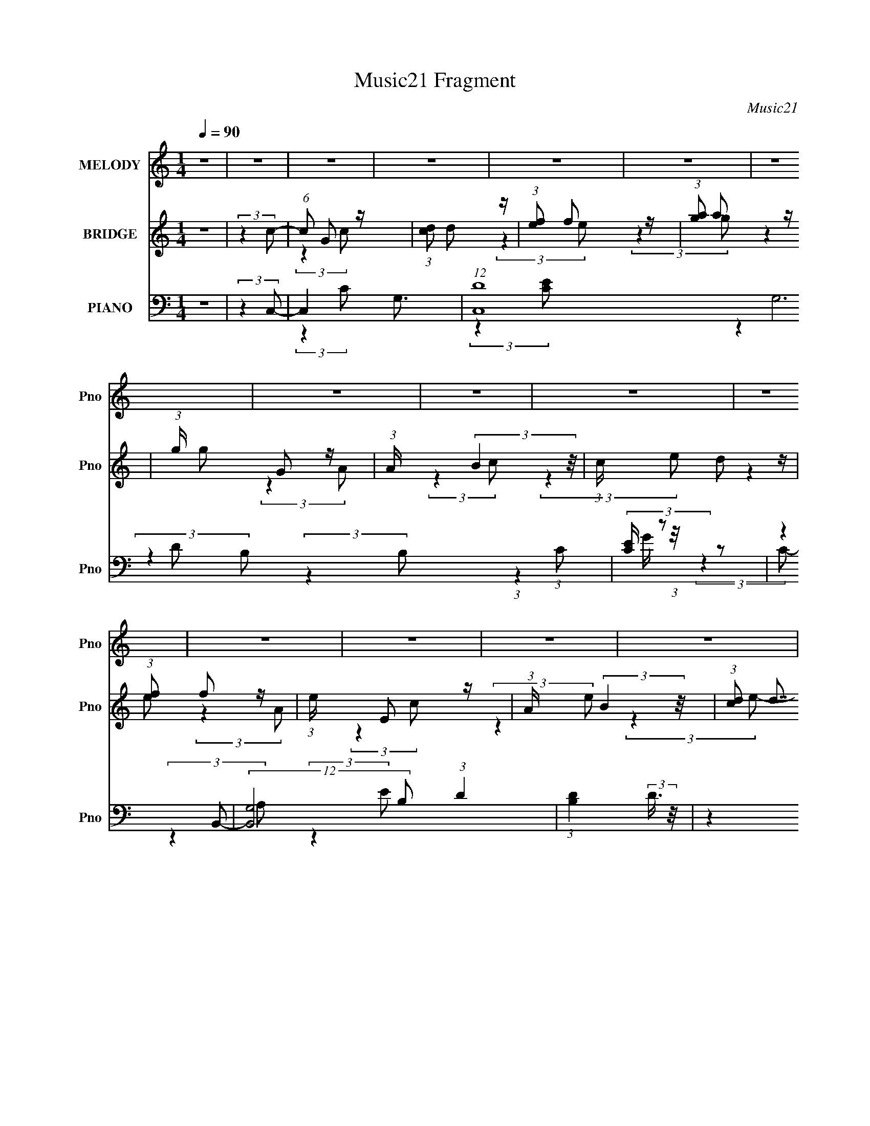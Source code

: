 X:1
T:Music21 Fragment
C:Music21
%%score 1 ( 2 3 4 ) ( 5 6 7 8 )
L:1/8
Q:1/4=90
M:1/4
I:linebreak $
K:none
V:1 treble nm="MELODY" snm="Pno"
V:2 treble nm="BRIDGE" snm="Pno"
V:3 treble 
L:1/4
V:4 treble 
L:1/4
V:5 bass nm="PIANO" snm="Pno"
V:6 bass 
V:7 bass 
L:1/4
V:8 bass 
L:1/4
V:1
 z2 | z2 | z2 | z2 | z2 | z2 | z2 | z2 | z2 | z2 | z2 | z2 | z2 | z2 | z2 | z2 | z2 | z2 | z2 | %19
 z2 | z2 | z2 | z2 | z2 | z2 | z2 | z2 | z2 | z2 | z2 | z2 | z2 | z2 | z2 | z2 | z2 | z2 | %37
 (3:2:2z2 E- | (6:5:1E z/ (3:2:1E- | (6:5:1E z/ (3:2:1E- | (6:5:1E z/ (3:2:1E- | %41
 (3:2:2E/ z/4 A (3:2:1G- | (3:2:2G2 D- | (6:5:1D z/ (3:2:1D- | D2- | (6:5:1D z/ (3:2:1C- | %46
 (6:5:1C z/ (3:2:1C- | (6:5:1C z/ (3:2:1C- | (6:5:1C z/ (3:2:1C | z/ (3F z/4 E- | %50
 (6:5:1E z/ (3:2:1B,- | (3:2:2B,2 B,- | (3:2:2B,2 C | z/ B, (3:2:1A,- | (6:5:1A, z/ (3:2:1A,- | %55
 (6:5:1A, z/ (3:2:1A,- | (3A,/ z/4 B, (3:2:2z/4 C | z/ D (3:2:1C- | (3:2:2C2 G,- | (3:2:2G,2 E- | %60
 (3:2:2E2 z | z/ E (3:2:1D- | (3D/ z/4 C (3:2:2z/4 C- | (3C/ z/4 A, (3:2:2z/4 B,- | (3:2:2B,2 C- | %65
 (3:2:2C2 D- | D2- | D2- | (12:11:2D2 z/4 | (3:2:2z2 E- | (6:5:1E z/ (3:2:1E- | %71
 (6:5:1E z/ (3:2:1E- | (6:5:1E z/ (3:2:1E- | (3:2:2E/ z/4 A (3:2:1G- | (3:2:2G2 D- | %75
 (6:5:1D z/ (3:2:1D- | D2- | (6:5:1D z/ (3:2:1C- | (6:5:1C z/ (3:2:1C- | (6:5:1C z/ (3:2:1C- | %80
 (6:5:1C z/ (3:2:1C | z/ (3F z/4 E- | (6:5:1E z/ (3:2:1B,- | (3:2:2B,2 B,- | (3:2:2B,2 C | %85
 z/ B, (3:2:1A,- | (6:5:1A, z/ (3:2:1A,- | (6:5:1A, z/ (3:2:1A,- | (3A,/ z/4 B, (3:2:2z/4 C | %89
 z/ D (3:2:1C- | (3:2:2C2 G,- | (3:2:2G,2 E- | (3:2:2E2 z | z/ E (3:2:1D- | %94
 (3D/ z/4 C (3:2:2z/4 C- | (3C/ z/4 A, (3:2:2z/4 B,- | (3:2:2B,2 D- | (3:2:2D2 C- | C2- | C2- | %100
 (12:11:2C2 z/4 | z2 | z2 | z2 | z2 | (3:2:2z2 C- | (6:5:1C z/ (3:2:1C- | (6:5:1C z/ (3:2:1C- | %108
 (3:2:1C D (3:2:1E | z/ (3F z/4 G- | (6:5:1G z/ (3:2:1G- | (6:5:1G z/ (3:2:1G- | %112
 (6:5:1G z/ (3:2:1E- | (3:2:2E/ z/4 D (3:2:1C- | (6:5:1C z/ (3:2:1C- | (6:5:1C z/ (3:2:1C | %116
 z/ D (3:2:1E | z/ F (3:2:1G- | (6:5:1G z/ (3:2:1G- | (6:5:1G z/ (3:2:1G- | (6:5:1G z/ (3:2:1E | %121
 z/ D (3:2:1C- | (6:5:1C z/ (3:2:1c- | (6:5:1c z/ (3:2:1B- | (6:5:1B z/ (3:2:1G- | %125
 (6:5:1G z/ (3:2:1A- | (6:5:1A z/ (3:2:1G | z/ (3F z/4 G- | (6:5:2G z2 | z/ (3C z/4 F- | %130
 (6:5:1F z/ (3:2:1G- | (6:5:1G z/ (3:2:1A- | A2 | z/ G3/2 | z/ G3/2- | G2- | G z | (3:2:2z2 C- | %138
 (6:5:1C z/ (3:2:1C- | (6:5:1C z/ (3:2:1C- | (3:2:1C D (3:2:1E | z/ (3F z/4 G- | %142
 (6:5:1G z/ (3:2:1G- | (6:5:1G z/ (3:2:1G- | (6:5:1G z/ (3:2:1E- | (3:2:2E/ z/4 D (3:2:1C- | %146
 (6:5:1C z/ (3:2:1C- | (6:5:1C z/ (3:2:1C | z/ D (3:2:1E | z/ F (3:2:1G- | (6:5:1G z/ (3:2:1G- | %151
 (6:5:1G z/ (3:2:1G- | (6:5:1G z/ (3:2:1E | z/ D (3:2:1C- | (6:5:1C z/ (3:2:1c- | %155
 (6:5:1c z/ (3:2:1B- | (6:5:1B z/ (3:2:1A- | (3:2:2A/ z/4 G (3:2:1A- | (6:5:1A z/ (3:2:1G | %159
 z/ (3F z/4 G- | (6:5:2G z2 | z/ (3C z/4 F- | (6:5:1F z/ (3:2:1G- | (6:5:1G z/ (3:2:1E- | %164
 (3:2:2E2 D- | (3:2:2D/ z/4 C3/2- |[Q:1/4=90] C<C- | C2- | C2- | (12:7:2C2 z | z2 | z2 | z2 | z2 | %174
 z2 | z2 | z2 | z2 | z2 | z2 |[Q:1/4=90] z2 | (3:2:2z2 E- | (6:5:1E z/ (3:2:1E- | %183
 (6:5:1E z/ (3:2:1E- | (6:5:1E z/ (3:2:1E- | (3:2:2E/ z/4 A (3:2:1G- | (3:2:2G2 D- | %187
 (6:5:1D z/ (3:2:1D- | D2- | (6:5:1D z/ (3:2:1C- | (6:5:1C z/ (3:2:1C- | (6:5:1C z/ (3:2:1C- | %192
 (6:5:1C z/ (3:2:1C | z/ (3F z/4 E- | (6:5:1E z/ (3:2:1B,- | (3:2:2B,2 B,- | (3:2:2B,2 C | %197
 z/ B, (3:2:1A,- | (6:5:1A, z/ (3:2:1A,- | (6:5:1A, z/ (3:2:1A,- | (3A,/ z/4 B, (3:2:2z/4 C | %201
 z/ D (3:2:1C- | (3:2:2C2 G,- | (3:2:2G,2 E- | (3:2:2E2 z | z/ E (3:2:1D- | %206
 (3D/ z/4 C (3:2:2z/4 C- | (3C/ z/4 A, (3:2:2z/4 B,- | (3:2:2B,2 D- | (3:2:2D2 C- | C2- | C2- | %212
 (12:11:2C2 z/4 | z2 | z2 | z2 | z2 | (3:2:2z2 C- | (6:5:1C z/ (3:2:1C- | (6:5:1C z/ (3:2:1C- | %220
 (3:2:1C D (3:2:1E | z/ (3F z/4 G- | (6:5:1G z/ (3:2:1G- | (6:5:1G z/ (3:2:1G- | %224
 (6:5:1G z/ (3:2:1E- | (3:2:2E/ z/4 D (3:2:1C- | (6:5:1C z/ (3:2:1C- | (6:5:1C z/ (3:2:1C | %228
 z/ D (3:2:1E | z/ F (3:2:1G- | (6:5:1G z/ (3:2:1G- | (6:5:1G z/ (3:2:1G- | (6:5:1G z/ (3:2:1E | %233
 z/ D (3:2:1C- | (6:5:1C z/ (3:2:1c- | (6:5:1c z/ (3:2:1B- | (6:5:1B z/ (3:2:1G- | %237
 (6:5:1G z/ (3:2:1A- | (6:5:1A z/ (3:2:1G | z/ (3F z/4 G- | (6:5:2G z2 | z/ (3C z/4 F- | %242
 (6:5:1F z/ (3:2:1G- | (6:5:1G z/ (3:2:1A- | A2 | z/ G3/2 | z/ G3/2- | G2- | G z | (3:2:2z2 C- | %250
 (6:5:1C z/ (3:2:1C- | (6:5:1C z/ (3:2:1C- | (3:2:1C D (3:2:1E | z/ (3F z/4 G- | %254
 (6:5:1G z/ (3:2:1G- | (6:5:1G z/ (3:2:1G- | (6:5:1G z/ (3:2:1E- | (3:2:2E/ z/4 D (3:2:1C- | %258
 (6:5:1C z/ (3:2:1C- | (6:5:1C z/ (3:2:1C | z/ D (3:2:1E | z/ F (3:2:1G- | (6:5:1G z/ (3:2:1G- | %263
 (6:5:1G z/ (3:2:1G- | (6:5:1G z/ (3:2:1E | z/ D (3:2:1C- | (6:5:1C z/ (3:2:1c- | %267
 (6:5:1c z/ (3:2:1B- | (6:5:1B z/ (3:2:1A- | (3:2:2A/ z/4 G (3:2:1A- | (6:5:1A z/ (3:2:1G | %271
 z/ (3F z/4 G- | (6:5:2G z2 | z/ (3C z/4 F- | (6:5:1F z/ (3:2:1G- | (6:5:1G z/ (3:2:1E- | %276
 (3:2:2E2 D- | (3:2:2D/ z/4 C3/2- | C<C- | C2- | C2- | (12:7:2C2 z/4 (3:2:1D- | %282
 (6:5:1D z/ (3:2:1D- | (6:5:1D z/ (3:2:1D- | (3:2:1D E (3:2:1^F | z/ (3G z/4 A- | %286
 (6:5:1A z/ (3:2:1A- | (6:5:1A z/ (3:2:1A- | (6:5:1A z/ (3:2:1^F- | (3:2:2F/ z/4 E (3:2:1D- | %290
 (6:5:1D z/ (3:2:1D- | (6:5:1D z/ (3:2:1D | z/ E (3:2:1^F | z/ G (3:2:1A- | (6:5:1A z/ (3:2:1A- | %295
 (6:5:1A z/ (3:2:1A- | (6:5:1A z/ (3:2:1^F | z/ E (3:2:1D- | (6:5:1D z/ (3:2:1d- | %299
 (6:5:1d z/ (3:2:1^c- | (6:5:1c z/ (3:2:1A- | (6:5:1A z/ (3:2:1B- | (6:5:1B z/ (3:2:1A | %303
 z/ (3G z/4 A- | (6:5:2A z2 | z/ (3D z/4 G- | (6:5:1G z/ (3:2:1A- | (6:5:1A z/ (3:2:1B- | B2 | %309
 z/ A3/2 | z/ A3/2- | A2- | A z | (3:2:2z2 D- | (6:5:1D z/ (3:2:1D- | (6:5:1D z/ (3:2:1D- | %316
 (3:2:1D E (3:2:1^F | z/ (3G z/4 A- | (6:5:1A z/ (3:2:1A- | (6:5:1A z/ (3:2:1A- | %320
 (6:5:1A z/ (3:2:1^F- | (3:2:2F/ z/4 E (3:2:1D- | (6:5:1D z/ (3:2:1D- | (6:5:1D z/ (3:2:1D | %324
 z/ E (3:2:1^F | z/ G (3:2:1A- | (6:5:1A z/ (3:2:1A- | (6:5:1A z/ (3:2:1A- | (6:5:1A z/ (3:2:1^F | %329
 z/ E (3:2:1D- | (6:5:1D z/ (3:2:1d- | (6:5:1d z/ (3:2:1^c- | (6:5:1c z/ (3:2:1B- | %333
 (3:2:2B/ z/4 A (3:2:1B- | (6:5:1B z/ (3:2:1A | z/ (3G z/4 A- | (6:5:2A z2 | z/ (3D z/4 G- | %338
 (6:5:1G z/ (3:2:1A- | (6:5:1A z/ (3:2:1^F- | (3:2:2F2 E- | (3:2:2E/ z/4 D3/2- | D<D- | D2- | D2- | %345
 D z | z2 | (3A, z A- | (3:2:2A/ z/4 G^F/- | (6:5:2F G2 | ^FD | (3:2:2^F2 G- | (3:2:2G2 z | %353
 z/ E3/2- | E2- | E2- | E2 | z/ D3/2- | DD- | D2- | D2- | D2- | (6:5:2D2 z/ |] %363
V:2
 z2 | (3:2:2z2 c- | (6:5:1c G z/ | (3:2:1[cd] d5/6 z/ | (3:2:1[ef] f5/6 z/ | (3:2:1[ga] a5/6 z/ | %6
 (3:2:1g/ x/6 G z/ | (3:2:1A/ x/6 (3:2:2B2 z/4 | (3:2:1c/ x/6 d z/ | (3:2:1[ef] f5/6 z/ | %10
 (3:2:1e/ x/6 E z/ | (3:2:1A/ x/6 (3:2:2B2 z/4 | (3:2:1[cd] (3:2:2d7/4 z/4 | (3:2:1[ef] f5/6 z/ | %14
 (3:2:1e/ x/6 (3:2:2B,2 z/4 | (3:2:1[DG] G5/6 z/ | (3:2:1[Bc] c5/6 z/ | (3:2:1[B_B] _B5/6 z/ | %18
 (3:2:1[AA,] A,5/6 z/ | (3:2:1[DF] F5/6 z/ | (3:2:1A/ x/6 (3:2:2B2 z/4 | %21
 (3:2:1[cd] (3:2:2d7/4 z/4 | (3:2:1c/ x/6 (3:2:2g2 z/4 | (3:2:1[cG] (3:2:2G7/4 z/4 | g2- | %25
 (3:2:1g/ x/6 e z/ | (3:2:1[fe] e5/6 z/ | (3:2:1[cG] G5/6 z/ | (3:2:1[FE] E5/6 z/ | %29
 (3:2:1[CD] D5/6 z/ | E2- (3:2:1g- | (3:2:1E2 g2- | g2- | g2- | g2- | g2- | g2- | (3:2:2g2 z | z2 | %39
 z2 | z2 | z2 | z2 | z2 | z2 | z2 | z2 | z2 | z2 | z2 | z2 | z2 | z2 | z2 | z2 | z2 | z2 | z2 | %58
 z2 | z2 | z2 | z2 | z2 | z2 | z2 | z2 | z/ (3:2:2G2 z/4 | (3:2:1[Be] e5/6 z/ | %68
 (3:2:1[fe] e5/6 z/ | (3:2:2d2 c- | (6:5:1[cG-] G7/6- | G2- c2- e3/2- | G3/2 (12:11:1c2 e2 | %73
 z/ c z/ | B2- | (3:2:2B2 z | (3:2:2z2 ^G- | (3:2:2G2 [Ac]- | [Ac]2- | (3:2:2[Ac]2 z | %80
 z/ (3:2:2A2 z/4 | (3:2:1[Bc] c5/6 z/ | B2- | (3:2:2B/ z z | (3:2:2z2 _e- | (3:2:2e2 d- | d2- | %87
 (6:5:1d z/ (3:2:1g- | (3:2:2g2 f- | (6:5:1f z/ (3:2:1[eg]- | [eg]2- | %91
 (3:2:2[eg]/ z (3:2:2z/ [Ae]- | [Ae]2- | (3:2:2[Ae]/ z (3:2:2z/ f- | (3f2 A2 z/4 | %95
 (3:2:2e/ z (3:2:2z/ [GB]- | (3:2:2[GB]2 d- | (6:5:1d z/ (3:2:1[Gc]- | (12:11:2[Gc]2 d- | %99
 (3:2:1[dG]2 (3:2:2G3/4 z/4 | (12:11:1[eG-]2 G/6- | G (3:2:1d c3/2 | z/ G3/2 | (3:2:1[cd] d5/6 z/ | %104
 (3:2:2e2 [Gd]- | (6:5:1[Gd] z/ (3:2:1c- | (3:2:1[cG-] G4/3- | G3/2 c2- (3:2:1e- | %108
 (3:2:2c/ [eG-]4 | (12:7:2G2 c (6:5:1z | z/ _B z/ | [eG-]2 | G3/2 (12:11:2c2 z/4 | (3:2:2z2 A- | %114
 (3:2:1A2 c2- (3:2:1f- | (3:2:2c f z/ (3:2:1[GB]- | (12:11:2[GB]2 z/4 | (3:2:2z2 e- | e2- | %119
 (3:2:1e f z/ | (3:2:2g2 e- | (6:5:1e z/ (3:2:1[Ac]- | [Ac]2- | (6:5:1[Ac] z/ (3:2:1B- | %124
 (3:2:2B2 G- | (6:5:1G z/ (3:2:1[Ac]- | [Ac]2- | (3:2:2[Ac]/ z (3:2:2z/ g- | (3:2:2g2 e- | %129
 (6:5:1e z/ (3:2:1[df]- | [df]2- | (3:2:2[df]/ z (3:2:2z/ ^f- | f2- | (6:5:1f z/ (3:2:1g- | %134
 (3:2:2g2 d- | (6:5:1d z/ (3:2:1[GB]- | (3:2:2[GB]2 G- | (6:5:1G z/ (3:2:1e- | e2- | e2- | %140
 (3:2:2e2 c- | (3:2:1c/ x/6 e z/ | d2- | (3:2:2d2 c- | c2- | (6:5:1c z/ (3:2:1[cf]- | [cf]2- | %147
 (6:5:1[cf] z/ (3:2:1g- | (3:2:1[gf] (3:2:2f7/4 z/4 | (3:2:4e d z/4 [ce]- | [ce]2- | [ce]2- | %152
 (6:5:1[ce] z/ (3:2:1[Bd]- | (3:2:1[Bd]2 (3:2:1A- | A2- c2- | (6:5:2A c2 (3:2:1[GB]- | %156
 (3:2:2[GB]2 A- | (3:2:1A/ x/6 G z/ | A2- | (3:2:2A2 G- | G2- | (6:5:1G z/ (3:2:1f- | (3:2:2f2 e- | %163
 (3:2:2e2 d- | d2- | (3:2:1d2 (3:2:1c- |[Q:1/4=90] c2- g2- (3:2:1F,- | %167
 (3[cA,] [A,g]7/4 g176/29 (12:11:1F,2 | (3:2:1[CF] F5/6 z/ | (3:2:1A c z/ | z/ E,3/2- | %171
 [E,C] [CG,] | [EE,-]2 | E,3/2 (3:2:2C2 c- | (3:2:1[c_E]2 (3:2:2_E3/4 z/4 | %175
 (3:2:1[B_E]2 (3:2:2_E3/4 z/4 | (12:7:1[G_E]4 | (3:2:1[c_E]2 _E/6 z/ | G2- c2- | (3:2:2[GD-]8 c | %180
[Q:1/4=90] D2- B2- | (12:7:2D2 B2 (3:2:1c- | (6:5:1[cG-] G7/6- | G2- c2- e3/2- | %184
 G3/2 (12:11:1c2 e2 | z/ c z/ | B2- | (3:2:2B2 z | (3:2:2z2 ^G- | (3:2:2G2 [Ac]- | [Ac]2- | %191
 (3:2:2[Ac]2 z | z/ A z/ | z/ c z/ | B2- | (3:2:2B/ z z | (3:2:2z2 _e- | (3:2:2e2 d- | d2- | %199
 (6:5:1d z/ (3:2:1g- | (3:2:2g2 f- | (6:5:1f z/ (3:2:1[eg]- | [eg]2- | %203
 (3:2:2[eg]/ z (3:2:2z/ [Ae]- | [Ae]2- | (3:2:2[Ae]/ z (3:2:2z/ f- | (3f2 A2 z/4 | %207
 (3:2:2e/ z (3:2:2z/ [GB]- | (3:2:2[GB]2 d- | (6:5:1d z/ (3:2:1[Gc]- | (12:11:2[Gc]2 d- | %211
 (3:2:1[dG]2 (3:2:2G3/4 z/4 | (12:11:1[eG-]2 G/6- | G (3:2:1d c3/2 | z/ G3/2 | (3:2:1[cd] d5/6 z/ | %216
 (3:2:2e2 [Gd]- | (6:5:1[Gd] z/ (3:2:1c- | (3:2:1[cG-] G4/3- | G3/2 c2- (3:2:1e- | %220
 (3:2:2c/ [eG-]4 | (12:7:2G2 c (6:5:1z | z/ _B z/ | [eG-]2 | G3/2 (12:11:2c2 z/4 | (3:2:2z2 A- | %226
 (3:2:1A2 c2- (3:2:1f- | (3:2:2c f z/ (3:2:1[GB]- | (12:11:2[GB]2 z/4 | (3:2:2z2 e- | e2- | %231
 (3:2:1e f z/ | (3:2:2g2 e- | (6:5:1e z/ (3:2:1[Ac]- | [Ac]2- | (6:5:1[Ac] z/ (3:2:1B- | %236
 (3:2:2B2 G- | (6:5:1G z/ (3:2:1[Ac]- | [Ac]2- | (3:2:2[Ac]/ z (3:2:2z/ g- | (3:2:2g2 e- | %241
 (6:5:1e z/ (3:2:1[df]- | [df]2- | (3:2:2[df]/ z (3:2:2z/ ^f- | f2- | (6:5:1f z/ (3:2:1g- | %246
 (3:2:2g2 d- | (6:5:1d z/ (3:2:1[GB]- | (3:2:2[GB]2 G- | (6:5:1G z/ (3:2:1e- | e2- | e2- | %252
 (3:2:2e2 c- | (3:2:1c/ x/6 e z/ | d2- | (3:2:2d2 c- | c2- | (6:5:1c z/ (3:2:1[cf]- | [cf]2- | %259
 (6:5:1[cf] z/ (3:2:1g- | (3:2:1[gf] (3:2:2f7/4 z/4 | (3:2:4e d z/4 [ce]- | [ce]2- | [ce]2- | %264
 (6:5:1[ce] z/ (3:2:1[Bd]- | (3:2:1[Bd]2 (3:2:1A- | A2- c2- | (6:5:2A c2 (3:2:1[GB]- | %268
 (3:2:2[GB]2 A- | (3:2:1A/ x/6 G z/ | A2- | (3:2:2A2 G- | G2- | (6:5:1G z/ (3:2:1f- | (3:2:2f2 e- | %275
 (3:2:2e2 d- | d2- | (3:2:2d2 c- | c2- | (6:5:2c z2 | z2 | z2 | z2 | z2 | z2 | z2 | z2 | z2 | z2 | %289
 z2 | z2 | z2 | z2 | z2 | z2 | z2 | z2 | (3:2:2z2 [Bd]- | [Bd]2- | (6:5:1[Bd] z/ (3:2:1^c- | %300
 (3:2:2c2 A- | (6:5:1A z/ (3:2:1[Bd]- | [Bd]2- | (3:2:2[Bd]/ z (3:2:2z/ a- | (3:2:2a2 ^f- | %305
 (6:5:1f z/ (3:2:1[eg]- | [eg]2- | (3:2:2[eg]/ z (3:2:2z/ ^g- | g2- | (6:5:1g z/ (3:2:1a- | %310
 (3:2:2a2 e- | (6:5:1e z/ (3:2:1[A^c]- | (3:2:2[Ac]2 A- | (6:5:1A z/ (3:2:1^f- | f2- | f2- | %316
 (3:2:2f2 d- | (3:2:2d/ z/4 ^f z/ | e2- | (3:2:2e2 d- | d2- | (6:5:1d z/ (3:2:1[dg]- | [dg]2- | %323
 (6:5:1[dg] z/ (3:2:1a- | (3:2:1[ag] (3:2:2g7/4 z/4 | (3:2:4f e z/4 [d^f]- | [df]2- | [df]2- | %328
 (6:5:1[df] z/ (3:2:1[^ce]- | (3:2:1[ce]2 (3:2:1B- | B2- d2- | (6:5:2B d2 (3:2:1[A^c]- | %332
 (3:2:2[Ac]2 B- | (3:2:1B/ x/6 A z/ | B2- | (3:2:2B2 A- | A2- | (6:5:1A z/ (3:2:1g- | %338
 (3:2:2g2 ^f- | (3:2:2f2 e- | e2- | (3:2:2e2 a- | a2- | a2- | a2- | a2- | a2- | a2- | a2- | %349
 (3:2:2a2 z |] %350
V:3
 x | x | (3:2:2z c/- x/6 | (3:2:2z e/- | (3:2:2z g/- | (3:2:2z g/- | (3:2:2z A/- | (3:2:2z c/- | %8
 (3:2:2z e/- | (3:2:2z e/- | (3:2:2z A/- | (3:2:2z c/- | (3:2:2z e/- | (3:2:2z e/- | (3:2:2z D/- | %15
 (3:2:2z B/- | (3:2:2z B/- | (3:2:2z A/- | (3:2:2z D/- | (3:2:2z A/- | (3:2:2z c/- | (3:2:2z c/- | %22
 (3:2:2z c/- | (3:2:2z g/- | x | (3:2:2z f/- | (3:2:2z c/- | (3:2:2z F/- | (3:2:2z C/- | %29
 (3:2:2z E/- | x4/3 | x5/3 | x | x | x | x | x | x | x | x | x | x | x | x | x | x | x | x | x | %49
 x | x | x | x | x | x | x | x | x | x | x | x | x | x | x | x | x | (3:2:2z B/- | (3:2:2z f/- | %68
 (3:2:2z d/- | x | (3:2:2z c/- | x11/4 | x8/3 | (3:2:2z B/- | x | x | x | x | x | x | (3:2:2z B/- | %81
 (3:2:2z B/- | x | x | x | x | x | x | x | x | x | x | x | x | (3:2:2z e/- x5/12 | x | x | x | %98
 x5/4 | (3:2:2z e/- | (3:2:2z d/- | x19/12 | (3:2:2z c/- | (3:2:2z e/- | x | x | (3:2:2z c/- | %107
 x25/12 | (3:2:2z c/- x5/6 | x17/12 | (3:2:2z e/- | (3:2:2z c/- | x7/4 | (3:2:2z c/- | x2 | x4/3 | %116
 x | x | x | (3:2:2z g/- x/12 | x | x | x | x | x | x | x | x | x | x | x | x | x | x | x | x | x | %137
 x | x | x | x | (3:2:2z d/- | x | x | x | x | x | x | (3:2:2z e/- | x13/12 | x | x | x | %153
 (3:2:2z c/- | x2 | x17/12 | x | (3:2:2z A/- | x | x | x | x | x | x | x | (3:2:2z g/- | x7/3 | %167
 (3:2:2z C/- x8/3 | (3:2:2z A/- | x13/12 | (3:2:2z G,/- | (3:2:2z E/- | (3:2:2z C/- | x7/4 | %174
 (3:2:2z _B/- | (3:2:2z ^G/- | (3:2:2z c/- x/6 | (3:2:2z G/- | x2 | (3:2:2z B/- x25/12 | x2 | %181
 x19/12 | (3:2:2z c/- | x11/4 | x8/3 | (3:2:2z B/- | x | x | x | x | x | x | x | (3:2:2z B/- | x | %195
 x | x | x | x | x | x | x | x | x | x | x | (3:2:2z e/- x5/12 | x | x | x | x5/4 | (3:2:2z e/- | %212
 (3:2:2z d/- | x19/12 | (3:2:2z c/- | (3:2:2z e/- | x | x | (3:2:2z c/- | x25/12 | %220
 (3:2:2z c/- x5/6 | x17/12 | (3:2:2z e/- | (3:2:2z c/- | x7/4 | (3:2:2z c/- | x2 | x4/3 | x | x | %230
 x | (3:2:2z g/- x/12 | x | x | x | x | x | x | x | x | x | x | x | x | x | x | x | x | x | x | x | %251
 x | x | (3:2:2z d/- | x | x | x | x | x | x | (3:2:2z e/- | x13/12 | x | x | x | (3:2:2z c/- | %266
 x2 | x17/12 | x | (3:2:2z A/- | x | x | x | x | x | x | x | x | x | x | x | x | x | x | x | x | %286
 x | x | x | x | x | x | x | x | x | x | x | x | x | x | x | x | x | x | x | x | x | x | x | x | %310
 x | x | x | x | x | x | x | (3:2:2z e/- | x | x | x | x | x | x | (3:2:2z ^f/- | x13/12 | x | x | %328
 x | (3:2:2z d/- | x2 | x17/12 | x | (3:2:2z B/- | x | x | x | x | x | x | x | x | x | x | x | x | %346
 x | x | x | x |] %350
V:4
 x | x | x7/6 | x | x | x | x | x | x | x | x | x | x | x | x | x | x | x | x | x | x | x | x | x | %24
 x | x | x | x | x | x | x4/3 | x5/3 | x | x | x | x | x | x | x | x | x | x | x | x | x | x | x | %47
 x | x | x | x | x | x | x | x | x | x | x | x | x | x | x | x | x | x | x | x | x | x | x | x | %71
 x11/4 | x8/3 | x | x | x | x | x | x | x | x | x | x | x | x | x | x | x | x | x | x | x | x | x | %94
 x17/12 | x | x | x | x5/4 | x | x | x19/12 | x | x | x | x | x | x25/12 | x11/6 | x17/12 | x | x | %112
 x7/4 | x | x2 | x4/3 | x | x | x | x13/12 | x | x | x | x | x | x | x | x | x | x | x | x | x | %133
 x | x | x | x | x | x | x | x | x | x | x | x | x | x | x | x | x13/12 | x | x | x | x | x2 | %155
 x17/12 | x | x | x | x | x | x | x | x | x | x | x7/3 | x11/3 | x | x13/12 | x | x | x | x7/4 | %174
 x | x | x7/6 | (3:2:2z c/- | x2 | x37/12 | x2 | x19/12 | x | x11/4 | x8/3 | x | x | x | x | x | %190
 x | x | x | x | x | x | x | x | x | x | x | x | x | x | x | x | x17/12 | x | x | x | x5/4 | x | %212
 x | x19/12 | x | x | x | x | x | x25/12 | x11/6 | x17/12 | x | x | x7/4 | x | x2 | x4/3 | x | x | %230
 x | x13/12 | x | x | x | x | x | x | x | x | x | x | x | x | x | x | x | x | x | x | x | x | x | %253
 x | x | x | x | x | x | x | x | x13/12 | x | x | x | x | x2 | x17/12 | x | x | x | x | x | x | x | %275
 x | x | x | x | x | x | x | x | x | x | x | x | x | x | x | x | x | x | x | x | x | x | x | x | %299
 x | x | x | x | x | x | x | x | x | x | x | x | x | x | x | x | x | x | x | x | x | x | x | x | %323
 x | x | x13/12 | x | x | x | x | x2 | x17/12 | x | x | x | x | x | x | x | x | x | x | x | x | x | %345
 x | x | x | x | x |] %350
V:5
 z2 | (3:2:2z2 C,- | C,2- G,3/2- | (12:7:1[C,D]8 G,6 (3:2:1C | (3:2:2[CE]/ z z | (3:2:2z2 B,,- | %6
 (12:7:2[B,,G,]4 B, (3:2:1D2 | (3:2:1[B,D]2 (3:2:2D3/4 z/4 | (3:2:2z2 [^G,,^G,B,]- | %9
 (3:2:4[G,,G,B,]/ z z/ A,,- | (48:29:2[A,,E,-]8 A,4 (3:2:1C2 | (24:19:2[E,C-]4 E4 | C/ (6:5:2A z2 | %13
 (3:2:2z2 E,,- | (24:23:2[E,,B,,-]4 E,2 (24:17:1B,4 | [B,,E,]2 (3:2:1G, | (3:2:2z2 [_E,,_E,_E]- | %17
 (3:2:4[E,,E,E]/ z z/ D,,- | (3[D,,A,,-]4 D, F,2 | [A,,A,] [A,D,]/ (6:5:1D,2/5 x/6 | %20
 (12:11:1[G,,D,]2 D,/6 | z/ [F,,F,] z/ | (12:11:2[E,,B,,]2 [E,B,] | (3:2:2z2 A,,- | %24
 (3[A,,E,-]4 A,/ C2 | E,/ (6:5:1[A,^C] (3:2:1D,- | (48:35:2[D,F,-]8 A, (3:2:1D2 | %27
 F,2- (3:2:1A,2 D3/2- | (12:11:2F,2 D2 (3:2:1z/4 | (3:2:2z2 [G,,CF]- | [G,,CF]2- | [G,,CF]2- | %32
 [G,,CF]2- | (6:5:1[G,,CF] z/ (3:2:1G,,- | (24:13:2[G,,D,-]8 [CG] | D,2- C2- G3/2- | D,/ (3C G2 z | %37
 (3:2:2z2 C,- | (24:19:2[C,G,]8 C | (3:2:1[CG,] G,5/6 z/ | (3:2:1[EG,]2 G,/6 z/ | %41
 (3:2:1C/ x (3:2:1B,,- | (48:35:2[B,,B,]8 D | (3:2:1[DB,] (3B,3/4 z/4 B, | (3G2 B, D | %45
 z/ (3B, z/4 A,,- | (48:35:2[A,,E,]8 [A,C] | (3:2:1[CE,] (3:2:2E,7/4 z/4 | %48
 (3:2:1[A,EE,] (3:2:2E,7/4 z/4 | (3:2:2z2 E,,- | (24:13:2[E,,G,]8 B, | %51
 (3:2:1[B,G,] (3G,3/4 z/4 G, | (3:2:1[B,EG,] (3G,3/4 z/4 _E,,- | (6:5:2E,, [E,E]/ x/6 (3:2:1D,,- | %54
 [D,,A,,]2 (3:2:2A, D2 | (6:5:2A, D (3:2:2z/4 G,,/- (3:2:1G,,/- | (24:17:1[G,,D,-]4 | %57
 D,/ (3:2:1[B,DG,] G,/3 z/ | (3:2:1[E,,EB,,]2 [B,,G,]/6 (3:2:1G,3/4 | (3:2:1[G,E-] E4/3- | %60
 [EE,] (3:2:2[E,A,,]5/4 (4:3:1A,,18/7 | (3:2:1[CA,] (3:2:2A,7/4 z/4 | [D,F,-]2 (3:2:1F2 | %63
 F,/ (3:2:1[DD,,A,] [D,,A,]/3 z/ | (12:11:2[F,,A,]2 [CA]2 | (6:5:4[CD,,A,] [D,,A,E]/ z/4 G,,- | %66
 (24:19:2[G,,D,-]8 G, (3:2:1D2 | (24:23:2[D,D]4 G, | (3:2:4G G, z/4 [G,D]- | %69
 (3:2:1[G,DG,,D,]2 [G,,D,]/6 z/ | (24:19:2[C,G,]8 C | (3:2:1[CG,] G,5/6 z/ | (3:2:1[EG,]2 G,/6 z/ | %73
 (3:2:1C/ x (3:2:1B,,- | (12:7:2[B,,B,]8 D | (3:2:1[DB,] (3B,3/4 z/4 B, | %76
 (3:2:1[GB,]2 (3:2:1[FB,]- | (3:2:1[FB,]/ [G,,B,] (3:2:1A,,- | (48:35:2[A,,E,]8 [A,C] | %79
 (3:2:1[CE,] (3:2:2E,7/4 z/4 | (3:2:1[A,EE,] (3:2:2E,7/4 z/4 | (3:2:2z2 E,,- | %82
 (24:13:2[E,,G,]8 B, | (3:2:1[B,G,] (3G,3/4 z/4 G, | (3:2:1[B,EG,] (3G,3/4 z/4 _E,,- | %85
 (6:5:2E,, [E,E]/ x/6 (3:2:1D,,- | [D,,A,,]2 (3:2:2A, D2 | (6:5:2A, D (3:2:2z/4 G,,/- (3:2:1G,,/- | %88
 (24:17:1[G,,D,-]4 | D,/ (3:2:1[B,DG,] G,/3 z/ | (3:2:1[E,,EB,,]2 [B,,G,]/6 (3:2:1G,3/4 | %91
 (3:2:1[G,E-] E4/3- | [EE,] (3:2:2[E,A,,]5/4 (4:3:1A,,18/7 | (3:2:1[CA,] (3:2:2A,7/4 z/4 | %94
 (24:17:2[D,A,]4 F2 | (3:2:1D/ x/6 (3A, z/4 G,,- | (24:17:2[G,,D,-]4 [G,B,] | %97
 [D,G,] (3[G,B,D]/4 (1:1:1[B,DC,-]3/4 C,/- | (24:19:2[C,G,]8 C | (3:2:1[DG,] (3G,3/4 z/4 G, | %100
 (6:5:2E G, (3:2:2z/4 C/- (3:2:1C/- | (3:2:1[CG,] (3G,3/4 z/4 G,,- | (24:17:2[G,,D,-]4 [G,D] | %103
 [D,G,] (3[G,D]/4 (1:1:1[DG,,-]3/4 G,,/- | (6:5:2[G,,D,]4 [G,DG]/ | (3:2:1[BD,G]2 (3:2:1[C,,G,] | %106
 (3:2:1[CG,] G,5/6 z/ | (3:2:1[EG,] (3G,3/4 z/4 C,- | (12:11:3[C,G,G,]2 [G,C]/4 C3/4 | %109
 (3:2:1[CEG,] (3G,3/4 z/4 C,,- | (6:5:2[C,,G,G,]8 B, | (3:2:4E G, z/4 C- | %112
 (3:2:1[CG,] (3G,3/4 z/4 G, | (6:5:1[B,CG,] (3G,/ z/4 F,,- | (12:7:2[F,,C,-]4 C2 | %115
 C,/ (3:2:1[F,C] C/3 z/ | (24:17:2[G,,D,-]4 [G,B,] | D,/ (3:2:1[DG,] G,/3 z/ | [C,G,]2 (3:2:1E | %119
 (6:5:1[DG,] G,2/3 z/ | [C,G,C]2 (3:2:1C | (6:5:1[EB,,] (3B,,/ z/4 A,,- | (24:17:2[A,,E,-]4 [A,C] | %123
 [E,A,] (3[A,CE]/4 (2:2:1[CEE,,-]4/5 E,,/4- | (12:7:2[E,,B,,-]4 [E,G,]2 | %125
 [B,,E,] (3:2:2[E,B,]/4 (1:1:1[B,F,,-]7/4 | (24:17:2[F,,C,-]4 [F,A,]2 | [C,F,] [F,C]/ (3:2:1C5/4 | %128
 (3:2:1[E,,B,,]2 [B,,E,G,]/6 (3:2:1[E,G,]3/4 | (3:2:1[G,B,E,] (3E,3/4 z/4 D,- | (6:5:2[D,A,]4 D | %131
 (3:2:1[DFA,] (3:2:2A,7/4 z/4 | (12:11:2C,2 [CF] (3:2:2A, C- | (3:2:1C/ x/6 (3A, z/4 G,,- | %134
 (24:17:2[G,,D,-]4 [G,B,]2 | (12:7:2[D,G,]2 [DG,,-] (3:2:1G,,/4- | (6:5:2[G,,D,-]4 [G,DG]/ | %137
 [D,Gd]3/2 z/ | (3:2:1[CG,] G,5/6 z/ | (3:2:1[EG,] (3G,3/4 z/4 C,- | %140
 (12:11:3[C,G,G,]2 [G,C]/4 C3/4 | (3:2:1[CEG,] (3G,3/4 z/4 C,,- | (6:5:2[C,,G,G,]8 B, | %143
 (3:2:4E G, z/4 C- | (3:2:1[CG,] (3G,3/4 z/4 G, | (6:5:1[B,CG,] (3G,/ z/4 F,,- | %146
 (12:7:2[F,,C,-]4 C2 | C,/ (3:2:1[F,C] C/3 z/ | (24:17:2[G,,D,-]4 [G,B,] | %149
 D,/ (3:2:1[DG,] G,/3 z/ | [C,G,]2 (3:2:1E | (6:5:1[DG,] G,2/3 z/ | [C,G,C]2 (3:2:1C | %153
 (6:5:1[EB,,] (3B,,/ z/4 A,,- | (24:17:2[A,,E,-]4 [A,C] | %155
 [E,A,] (3[A,CE]/4 (2:2:1[CEE,,-]4/5 E,,/4- | (12:7:2[E,,B,,-]4 [E,G,]2 | %157
 [B,,E,] (3:2:2[E,B,]/4 (1:1:1[B,F,,-]7/4 | (24:17:2[F,,C,-]4 [F,A,]2 | [C,F,] [F,C]/ (3:2:1C5/4 | %160
 (3:2:1[E,,B,,]2 [B,,E,G,]/6 (3:2:1[E,G,]3/4 | (3:2:1[G,B,E,] (3E,3/4 z/4 D,- | (6:5:2[D,A,]4 D | %163
 (3:2:1[DFA,] (3:2:2A,7/4 z/4 | (12:7:1[G,,DD,-]4 | D,/ (3:2:1[G,G] (3:2:2z/4 F,,- | %166
[Q:1/4=90] [F,,C,-]6 [F,A,]2 | C,2- (3:2:1C F3/2- | C,2 (12:7:2F2 F, [A,C]/ | (3:2:2z2 E,,- | %170
 [E,,B,,-]6 (3:2:1[E,G,]2 | B,,2- (3:2:1B, E3/2- | B,,2 E3/2 (3:2:1E, [E,B,]/ | (3:2:2z2 ^G,,- | %174
 (3[G,,_E,-]8 G,2 E | [E,^G,]7/2 (3:2:1C4 | (6:5:1[G^G,] (3:2:2^G,3/2 z/4 | (3:2:2z2 G,,- | %178
 (12:11:2[G,,D,-]8 G, (3:2:1C2 | (12:11:2D,2 G, (3:2:2C [G,B,]- | %180
[Q:1/4=90] (3:2:1[G,B,D,-] D,4/3- | [D,G,]3/2 (3:2:1[B,D]2 | (24:19:2[C,G,]8 C | %183
 (3:2:1[CG,] G,5/6 z/ | (3:2:1[EG,]2 G,/6 z/ | (3:2:1C/ x (3:2:1B,,- | (3:2:2[B,,B,]8 D | %187
 (3:2:1[DB,] (3B,3/4 z/4 B, | (6:5:1[GB,] (3B,/ z/4 [FB,]- | (3:2:2[FB,]/ [G,,B,] (3:2:2z/4 A,,- | %190
 (48:35:2[A,,E,]8 [A,C] | (3:2:1[CE,] (3:2:2E,7/4 z/4 | (3:2:1[A,EE,] (3:2:2E,7/4 z/4 | %193
 (3:2:2z2 E,,- | (24:13:2[E,,G,]8 B, | (3:2:1[B,G,] (3G,3/4 z/4 G, | %196
 (3:2:1[B,GG,] (3G,3/4 z/4 _E,,- | (6:5:2E,, [F,F]/ x/6 (3:2:1D,,- | [D,,A,,]2 (3:2:2A, F2 | %199
 (6:5:2A, D (3:2:2z/4 G,,/- (3:2:1G,,/- | (24:17:1[G,,D,-]4 | D,/ (3:2:1[B,DG,] G,/3 z/ | %202
 (3:2:1[E,,EB,,]2 [B,,G,]/6 (3:2:1G,3/4 | (3:2:1[G,E-] E4/3- | %204
 [EE,] (3:2:2[E,A,,]5/4 (4:3:1A,,18/7 | (3:2:1[CA,] (3:2:2A,7/4 z/4 | (24:17:2[D,A,]4 F2 | %207
 (3:2:1D/ x/6 (3A, z/4 G,,- | (24:17:2[G,,D,-]4 [G,B,] | %209
 [D,G,] (3[G,B,D]/4 (1:1:1[B,DC,-]3/4 C,/- | (24:19:2[C,G,]8 C | (3:2:1[DG,] (3G,3/4 z/4 G, | %212
 (6:5:2E G, (3:2:2z/4 C/- (3:2:1C/- | (3:2:1[CG,] (3G,3/4 z/4 G,,- | (24:17:2[G,,D,-]4 [G,D] | %215
 [D,G,] (3[G,D]/4 (1:1:1[DG,,-]3/4 G,,/- | (6:5:2[G,,D,]4 [G,DG]/ | (3:2:1[BD,G]2 (3:2:1[C,,G,] | %218
 (3:2:1[CG,] G,5/6 z/ | (3:2:1[EG,] (3G,3/4 z/4 C,- | (12:11:3[C,G,G,]2 [G,C]/4 C3/4 | %221
 (3:2:1[CEG,] (3G,3/4 z/4 C,,- | (6:5:2[C,,G,G,]8 B, | (3:2:4E G, z/4 C- | %224
 (3:2:1[CG,] (3G,3/4 z/4 G, | (6:5:1[B,CG,] (3G,/ z/4 F,,- | (12:7:2[F,,C,-]4 C2 | %227
 C,/ (3:2:1[F,C] C/3 z/ | (24:17:2[G,,D,-]4 [G,B,] | D,/ (3:2:1[DG,] G,/3 z/ | [C,G,]2 (3:2:1E | %231
 (6:5:1[DG,] G,2/3 z/ | [C,G,C]2 (3:2:1C | (6:5:1[EB,,] (3B,,/ z/4 A,,- | (24:17:2[A,,E,-]4 [A,C] | %235
 [E,A,] (3[A,CE]/4 (2:2:1[CEE,,-]4/5 E,,/4- | (12:7:2[E,,B,,-]4 [E,G,]2 | %237
 [B,,E,] (3:2:2[E,B,]/4 (1:1:1[B,F,,-]7/4 | (24:17:2[F,,C,-]4 [F,A,]2 | [C,F,] [F,C]/ (3:2:1C5/4 | %240
 (3:2:1[E,,B,,]2 [B,,E,G,]/6 (3:2:1[E,G,]3/4 | (3:2:1[G,B,E,] (3E,3/4 z/4 D,- | (6:5:2[D,A,]4 D | %243
 (3:2:1[DFA,] (3:2:2A,7/4 z/4 | (12:11:2C,2 [CF] (3:2:2A, C- | (3:2:1C/ x/6 (3A, z/4 G,,- | %246
 (24:17:2[G,,D,-]4 [G,B,]2 | (12:7:2[D,G,]2 [DG,,-] (3:2:1G,,/4- | (6:5:2[G,,D,-]4 [G,DG]/ | %249
 [D,Gd]3/2 z/ | (3:2:1[CG,] G,5/6 z/ | (3:2:1[EG,] (3G,3/4 z/4 C,- | %252
 (12:11:3[C,G,G,]2 [G,C]/4 C3/4 | (3:2:1[CEG,] (3G,3/4 z/4 C,,- | (6:5:2[C,,G,G,]8 B, | %255
 (3:2:4E G, z/4 C- | (3:2:1[CG,] (3G,3/4 z/4 G, | (6:5:1[B,CG,] (3G,/ z/4 F,,- | %258
 (12:7:2[F,,C,-]4 C2 | C,/ (3:2:1[F,C] C/3 z/ | (24:17:2[G,,D,-]4 [G,B,] | %261
 D,/ (3:2:1[DG,] G,/3 z/ | [C,G,]2 (3:2:1E | (6:5:1[DG,] G,2/3 z/ | [C,G,C]2 (3:2:1C | %265
 (6:5:1[EB,,] (3B,,/ z/4 A,,- | (24:17:2[A,,E,-]4 [A,C] | %267
 [E,A,] (3[A,CE]/4 (2:2:1[CEE,,-]4/5 E,,/4- | (12:7:2[E,,B,,-]4 [E,G,]2 | %269
 [B,,E,] (3:2:2[E,B,]/4 (1:1:1[B,F,,-]7/4 | (24:17:2[F,,C,-]4 [F,A,]2 | [C,F,] [F,C]/ (3:2:1C5/4 | %272
 (3:2:1[E,,B,,]2 [B,,E,G,]/6 (3:2:1[E,G,]3/4 | (3:2:1[G,B,E,] (3E,3/4 z/4 D,- | (6:5:2[D,A,]4 D | %275
 (3:2:1[DFA,] (3:2:2A,7/4 z/4 | (12:7:1[G,,DD,-]4 | D,/ (3:2:1[G,G] (3:2:2z/4 C,,- | %278
 (3[C,,G,,-]8 G, E2 | G,,2- (3G, D [G,C]- | G,,3/2 [G,C]2- | (6:5:1[G,C] x/ (3:2:1[D,,A,] | %282
 (3:2:1[DA,] A,5/6 z/ | (3:2:1[FA,] (3A,3/4 z/4 D,- | (12:11:3[D,A,A,]2 [A,D]/4 D3/4 | %285
 (3:2:1[DFA,] (3A,3/4 z/4 D,,- | (6:5:2[D,,A,A,]8 C | (3:2:4F A, z/4 D- | %288
 (3:2:1[DA,] (3A,3/4 z/4 A, | (6:5:1[CDA,] (3A,/ z/4 G,,- | (12:7:2[G,,D,-]4 D2 | %291
 D,/ (3:2:1[G,D] D/3 z/ | (24:17:2[A,,E,-]4 [A,C] | E,/ (3:2:1[EA,] A,/3 z/ | [D,A,]2 (3:2:1F | %295
 (6:5:1[EA,] A,2/3 z/ | [D,A,D]2 (3:2:1D | (6:5:1[F^C,] (3^C,/ z/4 B,,- | %298
 (24:17:2[B,,^F,-]4 [B,D] | [F,B,] (3[B,DF]/4 (2:2:1[DF^F,,-]4/5 ^F,,/4- | %300
 (12:7:2[F,,^C,-]4 [F,A,]2 | [C,^F,] (3:2:2[^F,C]/4 (1:1:1[CG,,-]7/4 | (24:17:2[G,,D,-]4 [G,B,]2 | %303
 [D,G,] [G,D]/ (3:2:1D5/4 | (3:2:1[F,,^C,]2 [^C,F,A,]/6 (3:2:1[F,A,]3/4 | %305
 (3:2:1[A,C^F,] (3^F,3/4 z/4 E,- | (6:5:2[E,B,]4 E | (3:2:1[EGB,] (3:2:2B,7/4 z/4 | %308
 (12:11:2D,2 [DG] (3:2:2B, D- | (3:2:1D/ x/6 (3B, z/4 A,,- | (24:17:2[A,,E,-]4 [A,C]2 | %311
 (12:7:2[E,A,]2 [EA,,-] (3:2:1A,,/4- | (6:5:2[A,,E,-]4 [A,EA]/ | [E,Ae]3/2 z/ | %314
 (3:2:1[DA,] A,5/6 z/ | (3:2:1[FA,] (3A,3/4 z/4 D,- | (12:11:3[D,A,A,]2 [A,D]/4 D3/4 | %317
 (3:2:1[DFA,] (3A,3/4 z/4 D,,- | (6:5:2[D,,A,A,]8 C | (3:2:4F A, z/4 D- | %320
 (3:2:1[DA,] (3A,3/4 z/4 A, | (6:5:1[CDA,] (3A,/ z/4 G,,- | (12:7:2[G,,D,-]4 D2 | %323
 D,/ (3:2:1[G,D] D/3 z/ | (24:17:2[A,,E,-]4 [A,C] | E,/ (3:2:1[EA,] A,/3 z/ | [D,A,]2 (3:2:1F | %327
 (6:5:1[EA,] A,2/3 z/ | [D,A,D]2 (3:2:1D | (6:5:1[F^C,] (3^C,/ z/4 B,,- | %330
 (24:17:2[B,,^F,-]4 [B,D] | [F,B,] (3[B,DF]/4 (2:2:1[DF^F,,-]4/5 ^F,,/4- | %332
 (12:7:2[F,,^C,-]4 [F,A,]2 | [C,^F,] (3:2:2[^F,C]/4 (1:1:1[CG,,-]7/4 | (24:17:2[G,,D,-]4 [G,B,]2 | %335
 [D,G,] [G,D]/ (3:2:1D5/4 | (3:2:1[F,,^C,]2 [^C,F,A,]/6 (3:2:1[F,A,]3/4 | %337
 (3:2:1[A,C^F,] (3^F,3/4 z/4 E,- | (6:5:2[E,B,]4 E | (3:2:1[EGB,] (3:2:2B,7/4 z/4 | %340
 (12:7:1[A,,EE,-]4 | E,/ (3:2:1[A,A] (3:2:2z/4 G,,- | (48:35:2[G,,D,-]8 D (12:7:1G,4 | %343
 D,2- (3:2:1D G/ | [D,BG] (3:2:2[BG]5/4 z/4 | (3:2:2z2 ^F,,- | (3:2:2[F,,^C,-]8 A2 | %347
 A2 C,2- (3:2:1C2 | (12:7:1[C,^F]2 ^F/3 z/ | z3/2 E,,/- | [GB,,-]3/2 [B,,-D]/ E,,4- E,, | %351
 B,,2- D2 (3:2:1G2- | [B,,B-] [B-G] | B/ [DA,,-]/ A,,- | (6:5:1[E,G,E-]4 A,,4- A,,/ | %355
 (6:5:1E G z/ | z2 | z2 | (3:2:2z2 D,,- | A,,2- D,,2- | (3:2:1A, A,,2- D,,2- (3:2:2D E | %361
 (3:2:1^F A,,2- D,,2- (3:2:1A d/- | A,,2- D,,2- (3:2:2d/4 e ^f/- | A,,2- D,,2- (3:2:2f/4 [d^fa]- | %364
 d'2 A,,3/2 D,,2 (12:11:1[dfa]2 |] %365
V:6
 x2 | x2 | (3:2:2z2 C- x3/2 | (3:2:2z2 [CE]- x28/3 | x2 | (3:2:2z2 B,- | (3:2:2z2 B,- x7/3 | %7
 (3:2:1z2 G/ (3:2:1z/4 | x2 | (3:2:2z2 A,- | (3:2:2z2 E- x15/2 | (3:2:2z2 A- x23/6 | x5/2 | %13
 (3:2:2z2 E,- | (3:2:2z2 G,- x6 | (3:2:1z2 [G,B,]/ (3:2:1z/4 x2/3 | x2 | (3:2:2z2 D,- | %18
 (3:2:2z2 D,- x8/3 | (3:2:2z2 G,,- | (3:2:2z2 G, | (3:2:2z2 E,,- | (3:2:1z2 G,/ (3:2:1z/4 x2/3 | %23
 (3:2:2z2 A,- | (3:2:2z2 A,- x7/3 | (3:2:2z2 A,- | (3:2:2z2 A,- x35/6 | x29/6 | x19/6 | x2 | x2 | %31
 x2 | x2 | (3:2:2z2 [CG]- | (3:2:2z2 C- x3 | x11/2 | x19/6 | (3:2:2z2 G, | (3:2:2z2 C- x5 | %39
 (3:2:2z2 E- | (3:2:2z2 C- | (3:2:2z2 B, | (3:2:2z2 D- x9/2 | (3:2:2z2 G- | x8/3 | %45
 (3:2:2z2 [A,C]- | (3:2:2z2 C- x9/2 | (3:2:2z2 [A,E]- | (3:2:1z2 [A,C]/ (3:2:1z/4 | (3:2:2z2 G, | %50
 (3:2:2z2 B,- x3 | (3:2:2z2 [B,E]- | (3:2:2z2 [_E,_E]- | (3:2:2z2 A,- | (3:2:2z2 A,- x2 | x7/3 | %56
 (3:2:2z2 G, x5/6 | (3:2:2z2 [E,,E]- | (3:2:2z2 G,- | (3:2:2z2 A,,- | (3:2:2z2 A, x4/3 | %61
 (3:2:2z2 D,- | (3:2:2z2 D- x4/3 | (3:2:2z2 ^F,,- | (3:2:2z2 C- x7/6 | (3:2:2z2 G,- | %66
 (3:2:2z2 G,- x19/3 | (3:2:2z2 G- x5/2 | x13/6 | (3:2:2z2 C,- | (3:2:2z2 C- x5 | (3:2:2z2 E- | %72
 (3:2:2z2 C- | (3:2:2z2 B, | (3:2:2z2 D- x10/3 | (3:2:2z2 G- | z3/2 ^G,,/- | (3:2:2z2 [A,C]- | %78
 (3:2:2z2 C- x9/2 | (3:2:2z2 [A,E]- | (3:2:1z2 [A,C]/ (3:2:1z/4 | (3:2:2z2 G, | (3:2:2z2 B,- x3 | %83
 (3:2:2z2 [B,E]- | (3:2:2z2 [_E,_E]- | (3:2:2z2 A,- | (3:2:2z2 A,- x2 | x7/3 | (3:2:2z2 G, x5/6 | %89
 (3:2:2z2 [E,,E]- | (3:2:2z2 G,- | (3:2:2z2 A,,- | (3:2:2z2 A, x4/3 | (3:2:2z2 D,- | %94
 (3:2:2z2 D- x13/6 | (3:2:2z2 [G,B,]- | (3:2:2z2 G, x5/3 | (3:2:2z2 G, | (3:2:2z2 D- x31/6 | %99
 (3:2:2z2 E- | x7/3 | (3:2:2z2 [G,D]- | (3:2:2z2 D- x5/3 | (3:2:2z2 [G,DG]- | (3:2:2z2 G x5/3 | %105
 (3:2:2z2 C- | (3:2:2z2 E- | (3:2:2z2 G, | (3:2:2z2 [CE]- x/ | (3:2:2z2 G, | (3:2:2z2 E- x16/3 | %111
 x13/6 | (3:2:2z2 [_B,C]- | (3:2:2z2 C- | (3:2:2z2 F,- x5/3 | (3:2:2z2 G,,- | (3:2:2z2 D- x5/3 | %117
 (3:2:2z2 C,- | (3:2:2z2 D- x2/3 | (3:2:2z2 C,- | (3:2:2z2 E- x2/3 | (3:2:2z2 [A,C]- | %122
 (3:2:2z2 A, x3/2 | (3:2:2z2 [E,G,]- | (3:2:2z2 B,- x5/3 | (3:2:2z2 [F,A,]- x/3 | %126
 (3:2:2z2 C- x8/3 | (3:2:2z2 E,,- x/3 | (3:2:2z2 [G,B,]- | (3:2:2z2 A, | (3:2:2z2 [DF]- x2 | %131
 (3:2:2z2 C,- | x23/6 | (3:2:2z2 [G,B,]- | (3:2:2z2 D- x13/6 | (3:2:2z2 [G,DG]- | %136
 (3:2:2z2 [GB] x5/3 | (3:2:2z2 [C,,G,] | (3:2:2z2 E- | (3:2:2z2 G, | (3:2:2z2 [CE]- x/ | %141
 (3:2:2z2 G, | (3:2:2z2 E- x16/3 | x13/6 | (3:2:2z2 [_B,C]- | (3:2:2z2 C- | (3:2:2z2 F,- x5/3 | %147
 (3:2:2z2 G,,- | (3:2:2z2 D- x5/3 | (3:2:2z2 C,- | (3:2:2z2 D- x2/3 | (3:2:2z2 C,- | %152
 (3:2:2z2 E- x2/3 | (3:2:2z2 [A,C]- | (3:2:2z2 A, x3/2 | (3:2:2z2 [E,G,]- | (3:2:2z2 B,- x5/3 | %157
 (3:2:2z2 [F,A,]- x/3 | (3:2:2z2 C- x8/3 | (3:2:2z2 E,,- x/3 | (3:2:2z2 [G,B,]- | (3:2:2z2 A, | %162
 (3:2:2z2 [DF]- x2 | (3:2:2z2 [G,,D]- | (3:2:2z2 G,- x/3 | (3:2:2z2 [F,A,]- | (3:2:2z2 C- x6 | %167
 x25/6 | x13/3 | (3:2:2z2 [E,G,]- | (3:2:2z2 B,- x16/3 | x25/6 | x14/3 | (3:2:2z2 ^G,- | %174
 (3:2:2z2 C- x16/3 | (3:2:2z2 ^G- x25/6 | (3:2:1z2 _E/ (3:2:1z/4 | (3:2:2z2 G,- | %178
 (3:2:2z2 G,- x22/3 | x4 | (3:2:2z2 [B,D]- | (3:2:2z2 C,- x5/6 | (3:2:2z2 C- x5 | (3:2:2z2 E- | %184
 (3:2:2z2 C- | (3:2:2z2 B, | (3:2:2z2 D- x4 | (3:2:2z2 G- | (3:2:2z2 ^G,,- | (3:2:2z2 [A,C]- | %190
 (3:2:2z2 C- x9/2 | (3:2:2z2 [A,E]- | (3:2:1z2 [A,C]/ (3:2:1z/4 | (3:2:2z2 G, | (3:2:2z2 B,- x3 | %195
 (3:2:2z2 [B,G]- | (3:2:2z2 [^F,^F]- | (3:2:2z2 A,- | (3:2:2z2 A,- x2 | x7/3 | (3:2:2z2 G, x5/6 | %201
 (3:2:2z2 [E,,E]- | (3:2:2z2 G,- | (3:2:2z2 A,,- | (3:2:2z2 A, x4/3 | (3:2:2z2 D,- | %206
 (3:2:2z2 D- x13/6 | (3:2:2z2 [G,B,]- | (3:2:2z2 G, x5/3 | (3:2:2z2 G, | (3:2:2z2 D- x31/6 | %211
 (3:2:2z2 E- | x7/3 | (3:2:2z2 [G,D]- | (3:2:2z2 D- x5/3 | (3:2:2z2 [G,DG]- | (3:2:2z2 G x5/3 | %217
 (3:2:2z2 C- | (3:2:2z2 E- | (3:2:2z2 G, | (3:2:2z2 [CE]- x/ | (3:2:2z2 G, | (3:2:2z2 E- x16/3 | %223
 x13/6 | (3:2:2z2 [_B,C]- | (3:2:2z2 C- | (3:2:2z2 F,- x5/3 | (3:2:2z2 G,,- | (3:2:2z2 D- x5/3 | %229
 (3:2:2z2 C,- | (3:2:2z2 D- x2/3 | (3:2:2z2 C,- | (3:2:2z2 E- x2/3 | (3:2:2z2 [A,C]- | %234
 (3:2:2z2 A, x3/2 | (3:2:2z2 [E,G,]- | (3:2:2z2 B,- x5/3 | (3:2:2z2 [F,A,]- x/3 | %238
 (3:2:2z2 C- x8/3 | (3:2:2z2 E,,- x/3 | (3:2:2z2 [G,B,]- | (3:2:2z2 A, | (3:2:2z2 [DF]- x2 | %243
 (3:2:2z2 C,- | x23/6 | (3:2:2z2 [G,B,]- | (3:2:2z2 D- x13/6 | (3:2:2z2 [G,DG]- | %248
 (3:2:2z2 [GB] x5/3 | (3:2:2z2 [C,,G,] | (3:2:2z2 E- | (3:2:2z2 G, | (3:2:2z2 [CE]- x/ | %253
 (3:2:2z2 G, | (3:2:2z2 E- x16/3 | x13/6 | (3:2:2z2 [_B,C]- | (3:2:2z2 C- | (3:2:2z2 F,- x5/3 | %259
 (3:2:2z2 G,,- | (3:2:2z2 D- x5/3 | (3:2:2z2 C,- | (3:2:2z2 D- x2/3 | (3:2:2z2 C,- | %264
 (3:2:2z2 E- x2/3 | (3:2:2z2 [A,C]- | (3:2:2z2 A, x3/2 | (3:2:2z2 [E,G,]- | (3:2:2z2 B,- x5/3 | %269
 (3:2:2z2 [F,A,]- x/3 | (3:2:2z2 C- x8/3 | (3:2:2z2 E,,- x/3 | (3:2:2z2 [G,B,]- | (3:2:2z2 A, | %274
 (3:2:2z2 [DF]- x2 | (3:2:2z2 [G,,D]- | (3:2:2z2 G,- x/3 | (3:2:2z2 G,- | (3:2:2z2 G,- x35/6 | x4 | %280
 x7/2 | (3:2:2z2 D- | (3:2:2z2 ^F- | (3:2:2z2 A, | (3:2:2z2 [D^F]- x/ | (3:2:2z2 A, | %286
 (3:2:2z2 ^F- x16/3 | x13/6 | (3:2:2z2 [CD]- | (3:2:2z2 D- | (3:2:2z2 G,- x5/3 | (3:2:2z2 A,,- | %292
 (3:2:2z2 E- x5/3 | (3:2:2z2 D,- | (3:2:2z2 E- x2/3 | (3:2:2z2 D,- | (3:2:2z2 ^F- x2/3 | %297
 (3:2:2z2 [B,D]- | (3:2:2z2 B, x3/2 | (3:2:2z2 [^F,A,]- | (3:2:2z2 ^C- x5/3 | %301
 (3:2:2z2 [G,B,]- x/3 | (3:2:2z2 D- x8/3 | (3:2:2z2 ^F,,- x/3 | (3:2:2z2 [A,^C]- | (3:2:2z2 B, | %306
 (3:2:2z2 [EG]- x2 | (3:2:2z2 D,- | x23/6 | (3:2:2z2 [A,^C]- | (3:2:2z2 E- x13/6 | %311
 (3:2:2z2 [A,EA]- | (3:2:2z2 [A^c] x5/3 | (3:2:2z2 [D,,A,] | (3:2:2z2 ^F- | (3:2:2z2 A, | %316
 (3:2:2z2 [D^F]- x/ | (3:2:2z2 A, | (3:2:2z2 ^F- x16/3 | x13/6 | (3:2:2z2 [CD]- | (3:2:2z2 D- | %322
 (3:2:2z2 G,- x5/3 | (3:2:2z2 A,,- | (3:2:2z2 E- x5/3 | (3:2:2z2 D,- | (3:2:2z2 E- x2/3 | %327
 (3:2:2z2 D,- | (3:2:2z2 ^F- x2/3 | (3:2:2z2 [B,D]- | (3:2:2z2 B, x3/2 | (3:2:2z2 [^F,A,]- | %332
 (3:2:2z2 ^C- x5/3 | (3:2:2z2 [G,B,]- x/3 | (3:2:2z2 D- x8/3 | (3:2:2z2 ^F,,- x/3 | %336
 (3:2:2z2 [A,^C]- | (3:2:2z2 B, | (3:2:2z2 [EG]- x2 | (3:2:2z2 [A,,E]- | (3:2:2z2 A,- x/3 | %341
 (3:2:2z2 D- | (3:2:2z2 D- x41/6 | x19/6 | (3:2:1z2 D,/ (3:2:1z/4 | (3:2:2z2 A- | %346
 (3:2:2z2 ^C- x31/6 | x16/3 | (3:2:2z2 ^C | z3/2 G/- | z3/2 D/- x5 | x16/3 | z D- | (3:2:2z2 E,- | %354
 (3:2:2z ^C2 x35/6 | x7/3 | x2 | x2 | x2 | (3z E,^F, x2 | x6 | x35/6 | x16/3 | x29/6 | x22/3 |] %365
V:7
 x | x | x7/4 | x17/3 | x | (3:2:2z D/- | x13/6 | x | x | (3:2:2z C/- | x19/4 | x35/12 | x5/4 | %13
 (3:2:2z B,/- | x4 | x4/3 | x | (3:2:2z F,/- | x7/3 | x | x | (3:2:2z [E,B,]/- | x4/3 | %23
 (3:2:2z ^C/- | x13/6 | (3:2:2z D/- | x47/12 | x29/12 | x19/12 | x | x | x | x | x | x5/2 | x11/4 | %36
 x19/12 | (3:2:2z C/- | x7/2 | x | x | (3:2:2z D/- | x13/4 | x | x4/3 | x | x13/4 | x | x | %49
 (3:2:2z B,/- | x5/2 | x | x | (3:2:2z D/- | x2 | x7/6 | (3:2:2z [B,D]/- x5/12 | (3:2:2z G,/- | x | %59
 x | (3:2:2z ^C/- x2/3 | (3:2:2z F/- | x5/3 | (3:2:2z [CA]/- | (3:2:2z E/- x7/12 | (3:2:2z D/- | %66
 x25/6 | x9/4 | x13/12 | (3:2:2z G,/ | x7/2 | x | x | (3:2:2z D/- | x8/3 | x | x | x | x13/4 | x | %80
 x | (3:2:2z B,/- | x5/2 | x | x | (3:2:2z D/- | x2 | x7/6 | (3:2:2z [B,D]/- x5/12 | (3:2:2z G,/- | %90
 x | x | (3:2:2z ^C/- x2/3 | (3:2:2z A,/ | x25/12 | x | (3:2:2z [B,D]/- x5/6 | (3:2:2z C/- | %98
 x43/12 | x | x7/6 | x | x11/6 | x | (3:2:2z B/- x5/6 | x | x | (3:2:2z C/- | x5/4 | %109
 (3:2:2z _B,/- | x11/3 | x13/12 | x | x | x11/6 | (3:2:2z [G,B,]/- | x11/6 | (3:2:2z E/- | x4/3 | %119
 (3:2:2z C/- | x4/3 | x | (3:2:2z [CE]/- x3/4 | x | x11/6 | x7/6 | x7/3 | (3:2:2z [E,G,]/- x/6 | %128
 x | (3:2:2z D/- | x2 | (3:2:2z [C^F]/- | x23/12 | x | x25/12 | x | x11/6 | (3:2:2z C/- | x | %139
 (3:2:2z C/- | x5/4 | (3:2:2z _B,/- | x11/3 | x13/12 | x | x | x11/6 | (3:2:2z [G,B,]/- | x11/6 | %149
 (3:2:2z E/- | x4/3 | (3:2:2z C/- | x4/3 | x | (3:2:2z [CE]/- x3/4 | x | x11/6 | x7/6 | x7/3 | %159
 (3:2:2z [E,G,]/- x/6 | x | (3:2:2z D/- | x2 | x | x7/6 | x | x4 | x25/12 | x13/6 | x | x11/3 | %171
 x25/12 | x7/3 | (3:2:2z _E/- | x11/3 | x37/12 | x | (3:2:2z C/- | x14/3 | x2 | x | %181
 (3:2:2z G,/ x5/12 | x7/2 | x | x | (3:2:2z D/- | x3 | x | x | x | x13/4 | x | x | (3:2:2z B,/- | %194
 x5/2 | x | x | (3:2:2z F/- | x2 | x7/6 | (3:2:2z [B,D]/- x5/12 | (3:2:2z G,/- | x | x | %204
 (3:2:2z ^C/- x2/3 | (3:2:2z A,/ | x25/12 | x | (3:2:2z [B,D]/- x5/6 | (3:2:2z C/- | x43/12 | x | %212
 x7/6 | x | x11/6 | x | (3:2:2z B/- x5/6 | x | x | (3:2:2z C/- | x5/4 | (3:2:2z _B,/- | x11/3 | %223
 x13/12 | x | x | x11/6 | (3:2:2z [G,B,]/- | x11/6 | (3:2:2z E/- | x4/3 | (3:2:2z C/- | x4/3 | x | %234
 (3:2:2z [CE]/- x3/4 | x | x11/6 | x7/6 | x7/3 | (3:2:2z [E,G,]/- x/6 | x | (3:2:2z D/- | x2 | %243
 (3:2:2z [C^F]/- | x23/12 | x | x25/12 | x | x11/6 | (3:2:2z C/- | x | (3:2:2z C/- | x5/4 | %253
 (3:2:2z _B,/- | x11/3 | x13/12 | x | x | x11/6 | (3:2:2z [G,B,]/- | x11/6 | (3:2:2z E/- | x4/3 | %263
 (3:2:2z C/- | x4/3 | x | (3:2:2z [CE]/- x3/4 | x | x11/6 | x7/6 | x7/3 | (3:2:2z [E,G,]/- x/6 | %272
 x | (3:2:2z D/- | x2 | x | x7/6 | (3:2:2z E/- | x47/12 | x2 | x7/4 | x | x | (3:2:2z D/- | x5/4 | %285
 (3:2:2z C/- | x11/3 | x13/12 | x | x | x11/6 | (3:2:2z [A,^C]/- | x11/6 | (3:2:2z ^F/- | x4/3 | %295
 (3:2:2z D/- | x4/3 | x | (3:2:2z [D^F]/- x3/4 | x | x11/6 | x7/6 | x7/3 | (3:2:2z [^F,A,]/- x/6 | %304
 x | (3:2:2z E/- | x2 | (3:2:2z [D^G]/- | x23/12 | x | x25/12 | x | x11/6 | (3:2:2z D/- | x | %315
 (3:2:2z D/- | x5/4 | (3:2:2z C/- | x11/3 | x13/12 | x | x | x11/6 | (3:2:2z [A,^C]/- | x11/6 | %325
 (3:2:2z ^F/- | x4/3 | (3:2:2z D/- | x4/3 | x | (3:2:2z [D^F]/- x3/4 | x | x11/6 | x7/6 | x7/3 | %335
 (3:2:2z [^F,A,]/- x/6 | x | (3:2:2z E/- | x2 | x | x7/6 | (3:2:2z G,/- | x53/12 | x19/12 | x | x | %346
 x43/12 | x8/3 | x | z3/4 D/4- | x7/2 | x8/3 | x | x | x47/12 | x7/6 | x | x | x | x2 | x3 | %361
 x35/12 | x8/3 | x29/12 | x11/3 |] %365
V:8
 x | x | x7/4 | x17/3 | x | x | x13/6 | x | x | x | x19/4 | x35/12 | x5/4 | x | x4 | x4/3 | x | x | %18
 x7/3 | x | x | x | x4/3 | x | x13/6 | x | x47/12 | x29/12 | x19/12 | x | x | x | x | x | x5/2 | %35
 x11/4 | x19/12 | x | x7/2 | x | x | x | x13/4 | x | x4/3 | x | x13/4 | x | x | x | x5/2 | x | x | %53
 x | x2 | x7/6 | x17/12 | x | x | x | x5/3 | x | x5/3 | x | x19/12 | x | x25/6 | x9/4 | x13/12 | %69
 (3:2:2z C/- | x7/2 | x | x | x | x8/3 | x | x | x | x13/4 | x | x | x | x5/2 | x | x | x | x2 | %87
 x7/6 | x17/12 | x | x | x | x5/3 | (3:2:2z F/- | x25/12 | x | x11/6 | x | x43/12 | x | x7/6 | x | %102
 x11/6 | x | x11/6 | x | x | x | x5/4 | x | x11/3 | x13/12 | x | x | x11/6 | x | x11/6 | x | x4/3 | %119
 x | x4/3 | x | x7/4 | x | x11/6 | x7/6 | x7/3 | x7/6 | x | x | x2 | x | x23/12 | x | x25/12 | x | %136
 x11/6 | x | x | x | x5/4 | x | x11/3 | x13/12 | x | x | x11/6 | x | x11/6 | x | x4/3 | x | x4/3 | %153
 x | x7/4 | x | x11/6 | x7/6 | x7/3 | x7/6 | x | x | x2 | x | x7/6 | x | x4 | x25/12 | x13/6 | x | %170
 x11/3 | x25/12 | x7/3 | x | x11/3 | x37/12 | x | x | x14/3 | x2 | x | (3:2:2z C/- x5/12 | x7/2 | %183
 x | x | x | x3 | x | x | x | x13/4 | x | x | x | x5/2 | x | x | x | x2 | x7/6 | x17/12 | x | x | %203
 x | x5/3 | (3:2:2z F/- | x25/12 | x | x11/6 | x | x43/12 | x | x7/6 | x | x11/6 | x | x11/6 | x | %218
 x | x | x5/4 | x | x11/3 | x13/12 | x | x | x11/6 | x | x11/6 | x | x4/3 | x | x4/3 | x | x7/4 | %235
 x | x11/6 | x7/6 | x7/3 | x7/6 | x | x | x2 | x | x23/12 | x | x25/12 | x | x11/6 | x | x | x | %252
 x5/4 | x | x11/3 | x13/12 | x | x | x11/6 | x | x11/6 | x | x4/3 | x | x4/3 | x | x7/4 | x | %268
 x11/6 | x7/6 | x7/3 | x7/6 | x | x | x2 | x | x7/6 | x | x47/12 | x2 | x7/4 | x | x | x | x5/4 | %285
 x | x11/3 | x13/12 | x | x | x11/6 | x | x11/6 | x | x4/3 | x | x4/3 | x | x7/4 | x | x11/6 | %301
 x7/6 | x7/3 | x7/6 | x | x | x2 | x | x23/12 | x | x25/12 | x | x11/6 | x | x | x | x5/4 | x | %318
 x11/3 | x13/12 | x | x | x11/6 | x | x11/6 | x | x4/3 | x | x4/3 | x | x7/4 | x | x11/6 | x7/6 | %334
 x7/3 | x7/6 | x | x | x2 | x | x7/6 | x | x53/12 | x19/12 | x | x | x43/12 | x8/3 | x | x | x7/2 | %351
 x8/3 | x | x | x47/12 | x7/6 | x | x | x | x2 | x3 | x35/12 | x8/3 | x29/12 | x11/3 |] %365
